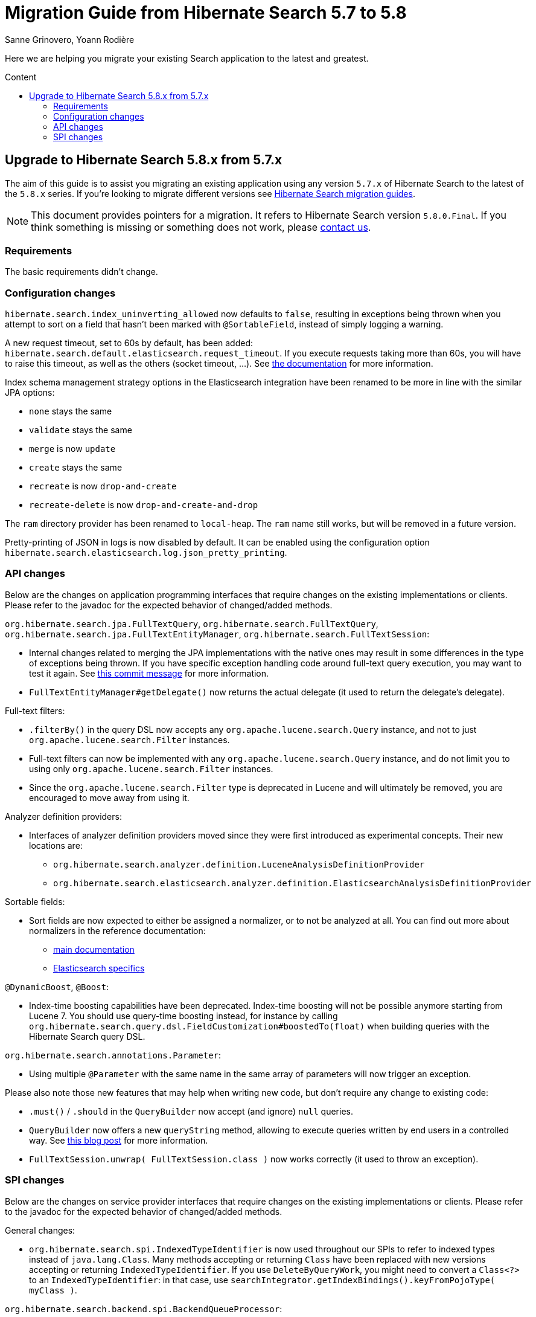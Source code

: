 = Migration Guide from Hibernate Search {from_version_short} to {to_version_short}
Sanne Grinovero, Yoann Rodière
:awestruct-layout: project-standard
:awestruct-project: search
:toc:
:toc-placement: preamble
:toc-title: Content
:to_version_short: 5.8
:from_version_short: 5.7
:reference_version_full: 5.8.0.Final

Here we are helping you migrate your existing Search application to the latest and greatest.

== Upgrade to Hibernate Search {to_version_short}.x from {from_version_short}.x

The aim of this guide is to assist you migrating an existing application using any version `{from_version_short}.x` of Hibernate Search to the latest of the `{to_version_short}.x` series.
If you're looking to migrate different versions see link:/search/documentation/migrate[Hibernate Search migration guides].

NOTE: This document provides pointers for a migration.
It refers to Hibernate Search version `{reference_version_full}`. If you think something is missing or something does not work, please link:/community[contact us].

=== Requirements

The basic requirements didn't change.

=== Configuration changes

`hibernate.search.index_uninverting_allowed` now defaults to `false`,
resulting in exceptions being thrown when you attempt to sort on a field that hasn't been marked with `@SortableField`,
instead of simply logging a warning.

A new request timeout, set to 60s by default, has been added:
`hibernate.search.default.elasticsearch.request_timeout`.
If you execute requests taking more than 60s, you will have to raise this timeout,
as well as the others (socket timeout, ...).
See https://docs.jboss.org/hibernate/search/5.8/reference/en-US/html_single/#elasticsearch-integration-configuration[the documentation]
for more information.

Index schema management strategy options in the Elasticsearch integration
have been renamed to be more in line with the similar JPA options:

 * `none` stays the same
 * `validate` stays the same
 * `merge` is now `update`
 * `create` stays the same
 * `recreate` is now `drop-and-create`
 * `recreate-delete` is now `drop-and-create-and-drop`

The `ram` directory provider has been renamed to `local-heap`.
The `ram` name still works, but will be removed in a future version.

Pretty-printing of JSON in logs is now disabled by default.
It can be enabled using the configuration option
`hibernate.search.elasticsearch.log.json_pretty_printing`.

=== API changes

Below are the changes on application programming interfaces that require changes on the existing implementations or clients.
Please refer to the javadoc for the expected behavior of changed/added methods.

`org.hibernate.search.jpa.FullTextQuery`, `org.hibernate.search.FullTextQuery`, `org.hibernate.search.jpa.FullTextEntityManager`, `org.hibernate.search.FullTextSession`:

 * Internal changes related to merging the JPA implementations with the native ones
   may result in some differences in the type of exceptions being thrown.
   If you have specific exception handling code around full-text query execution,
   you may want to test it again.
   See https://github.com/hibernate/hibernate-search/commit/38fc9b864e6a279eccb84a15c14002dce61df4fa[this commit message]
   for more information.
 * `FullTextEntityManager#getDelegate()` now returns the actual delegate
   (it used to return the delegate's delegate).

Full-text filters:

 * `.filterBy()` in the query DSL now accepts any `org.apache.lucene.search.Query` instance,
   and not to just `org.apache.lucene.search.Filter` instances.
 * Full-text filters can now be implemented with any `org.apache.lucene.search.Query` instance,
   and do not limit you to using only `org.apache.lucene.search.Filter` instances.
 * Since the `org.apache.lucene.search.Filter` type is deprecated in Lucene
   and will ultimately be removed,
   you are encouraged to move away from using it.

Analyzer definition providers:

 * Interfaces of analyzer definition providers moved since they were first introduced as experimental concepts.
   Their new locations are:
 ** `org.hibernate.search.analyzer.definition.LuceneAnalysisDefinitionProvider`
 ** `org.hibernate.search.elasticsearch.analyzer.definition.ElasticsearchAnalysisDefinitionProvider`

Sortable fields:

 * Sort fields are now expected to either be assigned a normalizer,
   or to not be analyzed at all.
   You can find out more about normalizers in the reference documentation:
 ** https://docs.jboss.org/hibernate/search/5.8/reference/en-US/html_single/#section-normalizers[main documentation]
 ** https://docs.jboss.org/hibernate/search/5.8/reference/en-US/html_single/#_normalizers[Elasticsearch specifics]

`@DynamicBoost`, `@Boost`:

 * Index-time boosting capabilities have been deprecated.
   Index-time boosting will not be possible anymore starting from Lucene 7.
   You should use query-time boosting instead, for instance by calling
   `org.hibernate.search.query.dsl.FieldCustomization#boostedTo(float)`
   when building queries with the Hibernate Search query DSL.

`org.hibernate.search.annotations.Parameter`:

 * Using multiple `@Parameter` with the same name in the same array of parameters
   will now trigger an exception.

Please also note those new features that may help when writing new code, but don't require any change to existing code:

 * `.must()` / `.should` in the `QueryBuilder` now accept (and ignore) `null` queries.
 * `QueryBuilder` now offers a new `queryString` method,
   allowing to execute queries written by end users in a controlled way.
   See https://in.relation.to/2017/04/27/simple-query-string-what-about-it/[this blog post]
   for more information.
 * `FullTextSession.unwrap( FullTextSession.class )` now works correctly
   (it used to throw an exception).

=== SPI changes

Below are the changes on service provider interfaces that require changes on the existing implementations or clients.
Please refer to the javadoc for the expected behavior of changed/added methods.

General changes:

 * `org.hibernate.search.spi.IndexedTypeIdentifier` is now used throughout our SPIs
   to refer to indexed types instead of `java.lang.Class`.
   Many methods accepting or returning `Class` have been replaced
   with new versions accepting or returning `IndexedTypeIdentifier`.
   If you use `DeleteByQueryWork`, you might need to convert a `Class<?>` to an `IndexedTypeIdentifier`:
   in that case, use `searchIntegrator.getIndexBindings().keyFromPojoType( myClass )`.

`org.hibernate.search.backend.spi.BackendQueueProcessor`:

 * Backends are now expected to plug into Hibernate Search by registering a `org.hibernate.search.backend.spi.Backend` service,
   instead of a `org.hibernate.search.backend.spi.BackendQueueProcessor`.
   The backend will then create the queue processors when requested.
   The previous mechanism of registering a `org.hibernate.search.backend.spi.BackendQueueProcessor`
   is still supported, but has been deprecated and will be removed in a future version.

`org.hibernate.search.query.engine.spi.HSQuery`:

 * the `filter(Filter)` method is now deprecated and will be removed in a future version.
   Use a full-text filter instead, or handle filtering using boolean junctions when building the query.
 * the `targetedTypes` methods have been removed.
   Target type information should now be passed when creating the query.

`org.hibernate.search.spi.SearchIntegrator`:

 * the deprecated `createHSQuery()` method has been removed. Use `createHSQuery(Query, Class...)` instead.

`org.hibernate.search.spi.BuildContext`:

 * the deprecated `getIndexingStrategy()` method has been removed in favor of `getIndexingMode()`.

`org.hibernate.search.spi.SearchIntegratorBuilder`:

 * the deprecated `getIndexingStrategy()` method has been removed in favor of `getIndexingMode()`.

`org.hibernate.search.spi.SearchFactoryBuilder`:

 * this interface has been removed in favor of `org.hibernate.search.spi.SearchIntegratorBuilder`.

`org.hibernate.search.spi.SearchFactoryIntegrator`:

 * this interface has been removed in favor of `org.hibernate.search.spi.SearchIntegrator`.

The changes below are unlikely to impact anyone, but are mentioned here for the sake of completeness.

`org.hibernate.search.indexes.spi.IndexManagerType`:

 * `getMissingValueStrategy()` has been replaced with
   `createMissingValueStrategy(ServiceManager serviceManager, SearchConfiguration cfg)`.

`org.hibernate.search.query.engine.spi.QueryDescriptor`:

 * `createHSQuery(SearchIntegrator)` has been removed
 * a new method `createHSQuery(SearchIntegrator, IndexedTypeSet)` has been added.
 * a new method `createHSQuery(SearchIntegrator, List<CustomTypeMetadata>)` has been added.

`org.hibernate.search.engine.spi.EntityIndexBinding`:

 * `getSelectionStrategy()` has been replaced with `getIndexManagerSelector()`
 * `getIndexManagers()` has been removed. Use `getIndexManagerSelector().all()` instead.

`org.hibernate.search.engine.spi.AbstractDocumentBuilder`:

 * `getMetadata()` has been removed in favor of `getTypeMetadata()`.
 * `close()` has been removed.

`org.hibernate.search.analyzer.spi.AnalyzerStrategy`:

 * a new method `createProvidedAnalyzerReferences()` has been added.
 * `initializeAnalyzerReferences(Collection, Map)` has been replaced with
  `void initializeAnalyzerReferences(Collection, Map, Collection, Map)`.
 * a new method `createProvidedNormalizerReferences()` has been added.
 * a new method `createNamedNormalizerReference(String)` has been added.
 * a new method `createLuceneClassNormalizerReference(String)` has been added.

`org.hibernate.search.analyzer.spi.ScopedAnalyzerReference`:

 * `getAnalyzer()` has been removed.

`org.hibernate.search.analyzer.spi.ScopedAnalyzer`:

 * this class has been removed.

`org.hibernate.search.analyzer.spi.AnalyzerReference`:

 * `getAnalyzer()` has been removed.
 * a new method `isNormalizer(String)` has been added.

`org.hibernate.search.store.spi.DirectoryHelper`:

 * `getVerifiedIndexDir(String, Properties, boolean)` has been removed

`org.hibernate.search.store.spi.LockFactoryCreator`:

 * `createLockFactory` now expects a `Path` instead of a `File`.
